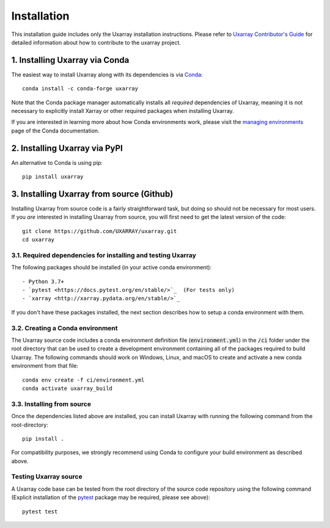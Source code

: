 Installation
============

This installation guide includes only the Uxarray installation instructions. Please
refer to `Uxarray Contributor's Guide <https://uxarray.readthedocs.io/en/latest/contributing.html>`_
for detailed information about how to contribute to the uxarray project.

1. Installing Uxarray via Conda
-------------------------------

The easiest way to install Uxarray along with its dependencies is via
`Conda <http://conda.pydata.org/docs/>`_::

    conda install -c conda-forge uxarray

Note that the Conda package manager automatically installs all `required`
dependencies of Uxarray, meaning it is not necessary to explicitly install
Xarray or other required packages when installing Uxarray.

If you are interested in learning more about how Conda environments work, please
visit the `managing environments <https://docs.conda.io/projects/conda/en/latest/user-guide/tasks/manage-environments.html>`_
page of the Conda documentation.

2. Installing Uxarray via PyPI
------------------------------

An alternative to Conda is using pip::

    pip install uxarray

3. Installing Uxarray from source (Github)
------------------------------------------

Installing Uxarray from source code is a fairly straightforward task, but
doing so should not be necessary for most users. If you `are` interested in
installing Uxarray from source, you will first need to get the latest version
of the code::

    git clone https://github.com/UXARRAY/uxarray.git
    cd uxarray

3.1. Required dependencies for installing and testing Uxarray
^^^^^^^^^^^^^^^^^^^^^^^^^^^^^^^^^^^^^^^^^^^^^^^^^^^^^^^^

The following packages should be installed (in your active conda
environment)::

    - Python 3.7+
    - `pytest <https://docs.pytest.org/en/stable/>`_  (For tests only)
    - `xarray <http://xarray.pydata.org/en/stable/>`_

If you don't have these packages installed, the next section describes
how to setup a conda environment with them.

3.2. Creating a Conda environment
^^^^^^^^^^^^^^^^^^^^^^^^^^^^

The Uxarray source code includes a conda environment definition file
(:code:`environment.yml`) in the :code:`/ci` folder under the root
directory that can be used to create a development environment
containing all of the packages required to build Uxarray. The
following commands should work on Windows, Linux, and macOS to create
and activate a new conda environment from that file::

    conda env create -f ci/environment.yml
    conda activate uxarray_build

3.3. Installing from source
^^^^^^^^^^^^^^^^^^^^^^

Once the dependencies listed above are installed, you can install
Uxarray with running the following command from the root-directory::

    pip install .

For compatibility purposes, we strongly recommend using Conda to
configure your build environment as described above.

Testing Uxarray source
^^^^^^^^^^^^^^^^^^^^^^

A Uxarray code base can be tested from the root directory of the source
code repository using the following command (Explicit installation of the
`pytest <https://docs.pytest.org/en/stable/>`_ package may be required, please
see above)::

    pytest test
